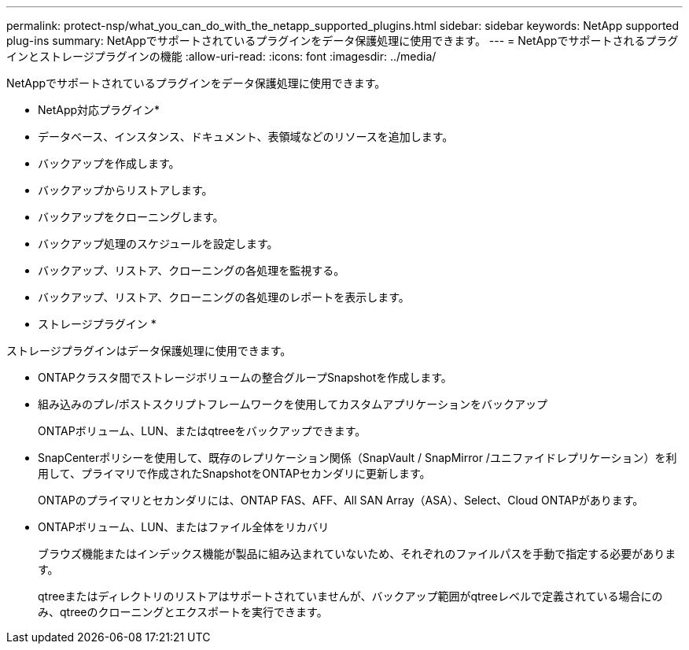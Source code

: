 ---
permalink: protect-nsp/what_you_can_do_with_the_netapp_supported_plugins.html 
sidebar: sidebar 
keywords: NetApp supported plug-ins 
summary: NetAppでサポートされているプラグインをデータ保護処理に使用できます。 
---
= NetAppでサポートされるプラグインとストレージプラグインの機能
:allow-uri-read: 
:icons: font
:imagesdir: ../media/


[role="lead"]
NetAppでサポートされているプラグインをデータ保護処理に使用できます。

* NetApp対応プラグイン*

* データベース、インスタンス、ドキュメント、表領域などのリソースを追加します。
* バックアップを作成します。
* バックアップからリストアします。
* バックアップをクローニングします。
* バックアップ処理のスケジュールを設定します。
* バックアップ、リストア、クローニングの各処理を監視する。
* バックアップ、リストア、クローニングの各処理のレポートを表示します。


* ストレージプラグイン *

ストレージプラグインはデータ保護処理に使用できます。

* ONTAPクラスタ間でストレージボリュームの整合グループSnapshotを作成します。
* 組み込みのプレ/ポストスクリプトフレームワークを使用してカスタムアプリケーションをバックアップ
+
ONTAPボリューム、LUN、またはqtreeをバックアップできます。

* SnapCenterポリシーを使用して、既存のレプリケーション関係（SnapVault / SnapMirror /ユニファイドレプリケーション）を利用して、プライマリで作成されたSnapshotをONTAPセカンダリに更新します。
+
ONTAPのプライマリとセカンダリには、ONTAP FAS、AFF、All SAN Array（ASA）、Select、Cloud ONTAPがあります。

* ONTAPボリューム、LUN、またはファイル全体をリカバリ
+
ブラウズ機能またはインデックス機能が製品に組み込まれていないため、それぞれのファイルパスを手動で指定する必要があります。

+
qtreeまたはディレクトリのリストアはサポートされていませんが、バックアップ範囲がqtreeレベルで定義されている場合にのみ、qtreeのクローニングとエクスポートを実行できます。


